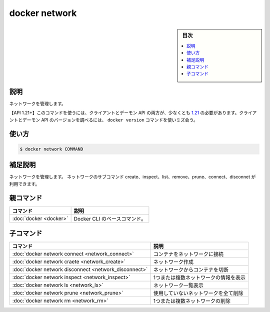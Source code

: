 ﻿.. -*- coding: utf-8 -*-
.. URL: https://docs.docker.com/engine/reference/commandline/network/
.. SOURCE: 
   doc version: 20.10
      https://github.com/docker/docker.github.io/blob/master/engine/reference/commandline/network.md
      https://github.com/docker/docker.github.io/blob/master/_data/engine-cli/docker_network.yaml
.. check date: 2022/03/28
.. Commits on Jun 1, 2019 ffe8ffd1e8137160aa342b0552ce8c8d58aaad5b
.. -------------------------------------------------------------------

.. docker network

=======================================
docker network
=======================================

.. sidebar:: 目次

   .. contents:: 
       :depth: 3
       :local:

.. _network-description:

説明
==========

.. Manage networks

ネットワークを管理します。

.. API 1.21+
   Open the 1.21 API reference (in a new window)
   The client and daemon API must both be at least 1.21 to use this command. Use the docker version command on the client to check your client and daemon API versions.

【API 1.21+】このコマンドを使うには、クライアントとデーモン API の両方が、少なくとも `1.21 <https://docs.docker.com/engine/api/v1.21/>`_ の必要があります。クライアントとデーモン API のバージョンを調べるには、 ``docker version`` コマンドを使いミズ会う。

.. _network-usage:

使い方
==========

.. code-block:: bash

   $ docker network COMMAND

.. Extended description
.. _network-extended-description:

補足説明
==========

.. Manage networks. You can use subcommands to create, inspect, list, remove, prune, connect, and disconnect networks.

ネットワークを管理します。 ネットワークのサブコマンド create、inspect、list、remove、prune、connect、disconnet が利用できます。



.. Parent command

親コマンド
==========

.. list-table::
   :header-rows: 1

   * - コマンド
     - 説明
   * - :doc:`docker <docker>`
     - Docker CLI のベースコマンド。


.. Child commands

子コマンド
==========

.. list-table::
   :header-rows: 1

   * - コマンド
     - 説明
   * - :doc:`docker network connect <network_connect>`
     - コンテナをネットワークに接続
   * - :doc:`docker network craete <network_create>`
     - ネットワーク作成
   * - :doc:`docker network disconnect <network_disconnect>`
     - ネットワークからコンテナを切断
   * - :doc:`docker network inspect <network_inspect>`
     - 1つまたは複数ネットワークの情報を表示
   * - :doc:`docker network ls <network_ls>`
     - ネットワーク一覧表示
   * - :doc:`docker network prune <network_prune>`
     - 使用していないネットワークを全て削除
   * - :doc:`docker network rm <network_rm>`
     - 1つまたは複数ネットワークの削除


.. seealso:: 

   docker network
      https://docs.docker.com/engine/reference/commandline/network/
